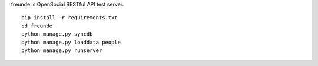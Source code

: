 freunde is OpenSocial RESTful API test server.

::

  pip install -r requirements.txt
  cd freunde
  python manage.py syncdb
  python manage.py loaddata people
  python manage.py runserver
